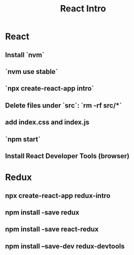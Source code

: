 #+TITLE: React Intro
* React
** Install `nvm`
** `nvm use stable`
** `npx create-react-app intro`
** Delete files under `src`: `rm -rf src/*`
** add index.css and index.js
** `npm start`
** Install React Developer Tools (browser)
* Redux
** npx create-react-app redux-intro
** npm install -save redux
** npm install -save react-redux
** npm install --save-dev redux-devtools
